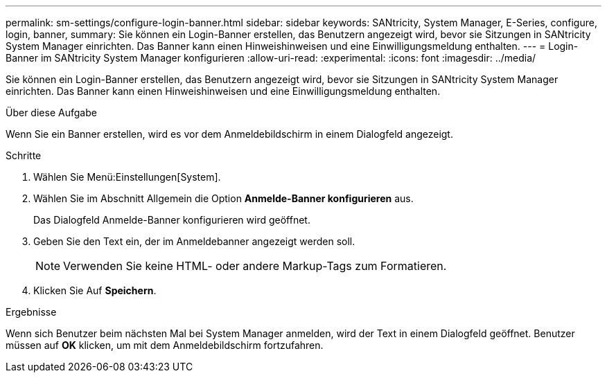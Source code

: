 ---
permalink: sm-settings/configure-login-banner.html 
sidebar: sidebar 
keywords: SANtricity, System Manager, E-Series, configure, login, banner, 
summary: Sie können ein Login-Banner erstellen, das Benutzern angezeigt wird, bevor sie Sitzungen in SANtricity System Manager einrichten. Das Banner kann einen Hinweishinweisen und eine Einwilligungsmeldung enthalten. 
---
= Login-Banner im SANtricity System Manager konfigurieren
:allow-uri-read: 
:experimental: 
:icons: font
:imagesdir: ../media/


[role="lead"]
Sie können ein Login-Banner erstellen, das Benutzern angezeigt wird, bevor sie Sitzungen in SANtricity System Manager einrichten. Das Banner kann einen Hinweishinweisen und eine Einwilligungsmeldung enthalten.

.Über diese Aufgabe
Wenn Sie ein Banner erstellen, wird es vor dem Anmeldebildschirm in einem Dialogfeld angezeigt.

.Schritte
. Wählen Sie Menü:Einstellungen[System].
. Wählen Sie im Abschnitt Allgemein die Option *Anmelde-Banner konfigurieren* aus.
+
Das Dialogfeld Anmelde-Banner konfigurieren wird geöffnet.

. Geben Sie den Text ein, der im Anmeldebanner angezeigt werden soll.
+
[NOTE]
====
Verwenden Sie keine HTML- oder andere Markup-Tags zum Formatieren.

====
. Klicken Sie Auf *Speichern*.


.Ergebnisse
Wenn sich Benutzer beim nächsten Mal bei System Manager anmelden, wird der Text in einem Dialogfeld geöffnet. Benutzer müssen auf *OK* klicken, um mit dem Anmeldebildschirm fortzufahren.
